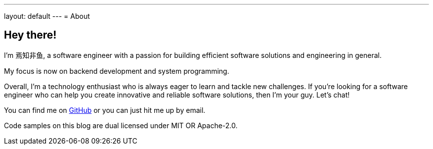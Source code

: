 ---
layout: default
---
= About

== Hey there!

I'm 焉知非鱼, a software engineer with a passion for building efficient software
solutions and engineering in general.

My focus is now on backend development and system programming.

Overall, I'm a technology enthusiast who is always eager to learn and tackle new
challenges. If you're looking for a software engineer who can help you create
innovative and reliable software solutions, then I'm your guy. Let's chat!

You can find me on https://github.com/ohmycloud[GitHub] or you can just hit
me up by email.

Code samples on this blog are dual licensed under MIT OR Apache-2.0.
